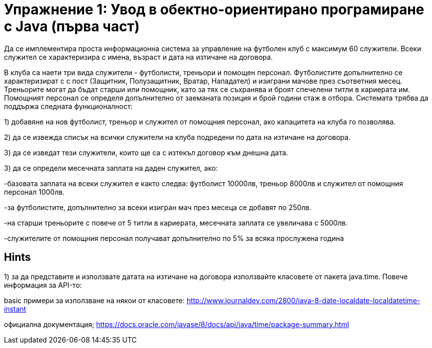= Упражнение 1: Увод в обектно-ориентирано програмиране с Java (първа част)

Да се имплементира проста информационна система за управление на футболен клуб с максимум 60 служители. Всеки служител се характеризира с имена, възраст и дата на изтичане на договора.

В клуба са наети три вида служители - футболисти, треньори и помощен персонал. Футболистите допълнително се характеризират с с пост (Защитник, Полузащитник, Вратар, Нападател) и изиграни мачове през съответния месец.
Треньорите могат да бъдат старши или помощник, като за тях се съхранява и броят спечелени титли в кариерата им. Помощният персонал се определя допълнително от заеманата позиция и брой години стаж в отбора.
Системата трябва да поддържа следната функционалност:

1) добавяне на нов футболист, треньор и служител от помощния персонал, ако капацитета на клуба го позволява. 

2) да се извежда списък на всички служители на клуба подредени по дата на изтичане на договора.

3) да се изведат тези служители, които ще са с изтекъл договор към днешна дата.

3) да се определи месечната заплата на даден служител, ако:

-базовата заплата на всеки служител е както следва: футболист 10000лв, треньор 8000лв и служител от помощния персонал 1000лв.
	
-за футболистите, допълнително за всеки изигран мач през месеца се добавят по 250лв.
	
-на старши треньорите с повече от 5 титли в кариерата, месечната заплата се увеличава с 5000лв.
	
-служителите от помощния персонал получават допълнително по 5% за всяка прослужена година
	
== Hints

1) за да представите и използвате датата на изтичане на договора използвайте класовете от пакета java.time. Повече информация за API-то: 

basic примери за използване на някои от класовете: http://www.journaldev.com/2800/java-8-date-localdate-localdatetime-instant

официална документация; https://docs.oracle.com/javase/8/docs/api/java/time/package-summary.html
